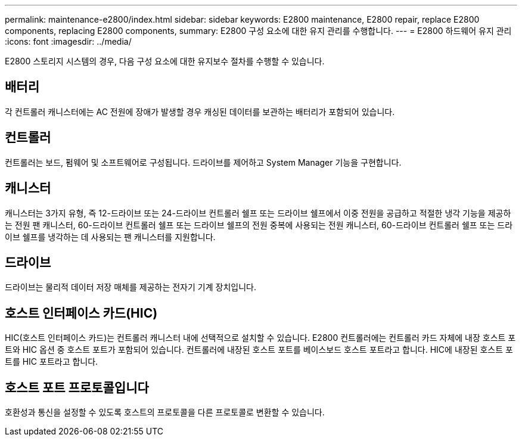 ---
permalink: maintenance-e2800/index.html 
sidebar: sidebar 
keywords: E2800 maintenance, E2800 repair, replace E2800 components, replacing E2800 components, 
summary: E2800 구성 요소에 대한 유지 관리를 수행합니다. 
---
= E2800 하드웨어 유지 관리
:icons: font
:imagesdir: ../media/


[role="lead"]
E2800 스토리지 시스템의 경우, 다음 구성 요소에 대한 유지보수 절차를 수행할 수 있습니다.



== 배터리

각 컨트롤러 캐니스터에는 AC 전원에 장애가 발생할 경우 캐싱된 데이터를 보관하는 배터리가 포함되어 있습니다.



== 컨트롤러

컨트롤러는 보드, 펌웨어 및 소프트웨어로 구성됩니다. 드라이브를 제어하고 System Manager 기능을 구현합니다.



== 캐니스터

캐니스터는 3가지 유형, 즉 12-드라이브 또는 24-드라이브 컨트롤러 쉘프 또는 드라이브 쉘프에서 이중 전원을 공급하고 적절한 냉각 기능을 제공하는 전원 팬 캐니스터, 60-드라이브 컨트롤러 쉘프 또는 드라이브 쉘프의 전원 중복에 사용되는 전원 캐니스터, 60-드라이브 컨트롤러 쉘프 또는 드라이브 쉘프를 냉각하는 데 사용되는 팬 캐니스터를 지원합니다.



== 드라이브

드라이브는 물리적 데이터 저장 매체를 제공하는 전자기 기계 장치입니다.



== 호스트 인터페이스 카드(HIC)

HIC(호스트 인터페이스 카드)는 컨트롤러 캐니스터 내에 선택적으로 설치할 수 있습니다. E2800 컨트롤러에는 컨트롤러 카드 자체에 내장 호스트 포트와 HIC 옵션 중 호스트 포트가 포함되어 있습니다. 컨트롤러에 내장된 호스트 포트를 베이스보드 호스트 포트라고 합니다. HIC에 내장된 호스트 포트를 HIC 포트라고 합니다.



== 호스트 포트 프로토콜입니다

호환성과 통신을 설정할 수 있도록 호스트의 프로토콜을 다른 프로토콜로 변환할 수 있습니다.
